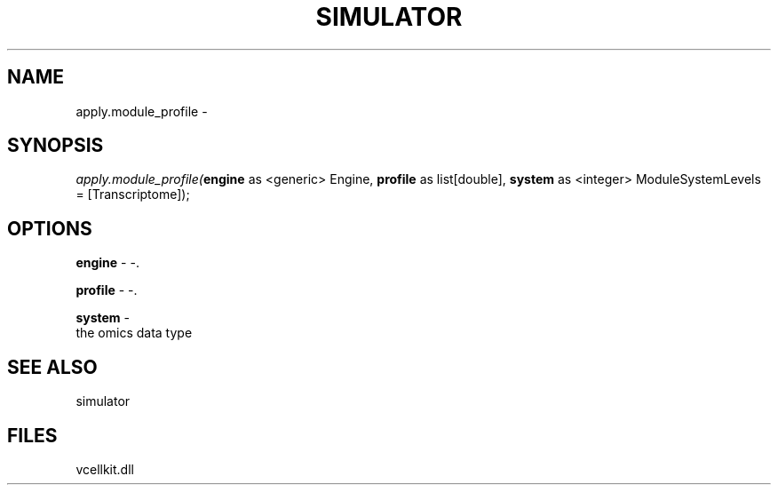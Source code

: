 .\" man page create by R# package system.
.TH SIMULATOR 2 2000-1月 "apply.module_profile" "apply.module_profile"
.SH NAME
apply.module_profile \- 
.SH SYNOPSIS
\fIapply.module_profile(\fBengine\fR as <generic> Engine, 
\fBprofile\fR as list[double], 
\fBsystem\fR as <integer> ModuleSystemLevels = [Transcriptome]);\fR
.SH OPTIONS
.PP
\fBengine\fB \fR\- -. 
.PP
.PP
\fBprofile\fB \fR\- -. 
.PP
.PP
\fBsystem\fB \fR\- 
 the omics data type
. 
.PP
.SH SEE ALSO
simulator
.SH FILES
.PP
vcellkit.dll
.PP
